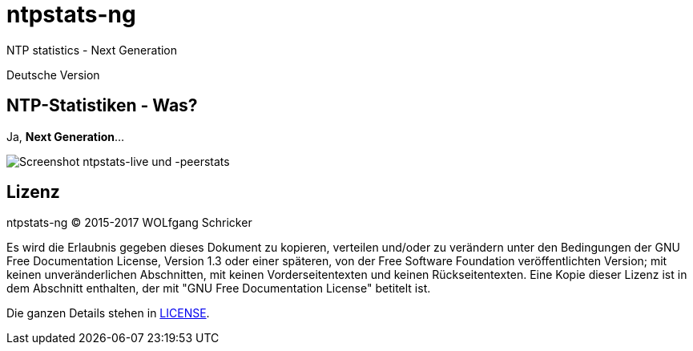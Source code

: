 = ntpstats-ng
:image-captions:
:imagesdir:      ../../images

NTP statistics - Next Generation

Deutsche Version

== NTP-Statistiken - Was?

Ja, *Next Generation*...

image::screenshot_ntpstats-live+peerstats.png[Screenshot ntpstats-live und -peerstats]

== Lizenz

ntpstats-ng (C) 2015-2017 WOLfgang Schricker

Es wird die Erlaubnis gegeben dieses Dokument zu kopieren, verteilen und/oder
zu verändern unter den Bedingungen der GNU Free Documentation License,
Version 1.3 oder einer späteren, von der Free Software Foundation
veröffentlichten Version; mit keinen unveränderlichen Abschnitten, mit keinen
Vorderseitentexten und keinen Rückseitentexten. Eine Kopie dieser Lizenz ist in
dem Abschnitt enthalten, der mit "GNU Free Documentation License"
betitelt ist.

Die ganzen Details stehen in link:../../../LICENSE[LICENSE].

// End of ntpstats-ng/doc/de/doc/README.adoc
